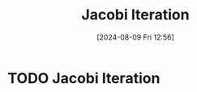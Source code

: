 :PROPERTIES:
:ID:       c8a630ae-77f2-4968-8819-0ae1b80d8c6e
:END:
#+title: Jacobi Iteration
#+date: [2024-08-09 Fri 12:56]
#+STARTUP: latexpreview

* TODO Jacobi Iteration
